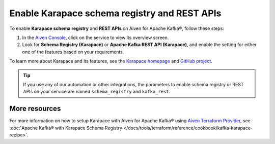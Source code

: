 Enable Karapace schema registry and REST APIs 
=============================================

To enable **Karapace schema registry** and **REST APIs** on Aiven for Apache Kafka®, follow these steps: 

1. In the `Aiven Console <https://console.aiven.io/>`_, click on the service to view its overview screen. 
2. Look for **Schema Registry (Karapace)** or **Apache Kafka REST API (Karapace)**, and enable the setting for either one of the features based on your requirements. 

To learn more about Karapace and its features, see the `Karapace homepage <https://www.karapace.io/>`_ and `GitHub project <https://github.com/aiven/karapace>`_.

.. tip:: 
    If you use any of our automation or other integrations, the parameters to enable schema registry or REST APIs on your service are named ``schema_registry`` and ``kafka_rest``.  

More resources
--------------
For more information on how to setup Karapace with Aiven for Apache Kafka® using `Aiven Terraform Provider <https://registry.terraform.io/providers/aiven/aiven/latest/docs>`_, see :doc:`Apache Kafka® with Karapace Schema Registry </docs/tools/terraform/reference/cookbook/kafka-karapace-recipe>`.
  

